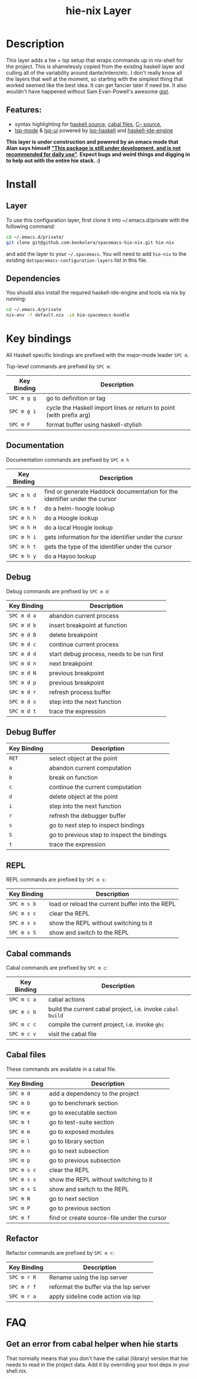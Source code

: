 #+TITLE: hie-nix Layer

* Table of Contents                                       :TOC_4_gh:noexport:
- [[#description][Description]]
  - [[#features][Features:]]
- [[#install][Install]]
  - [[#layer][Layer]]
  - [[#dependencies][Dependencies]]
- [[#key-bindings][Key bindings]]
  - [[#documentation][Documentation]]
  - [[#debug][Debug]]
  - [[#debug-buffer][Debug Buffer]]
  - [[#repl][REPL]]
  - [[#cabal-commands][Cabal commands]]
  - [[#cabal-files][Cabal files]]
  - [[#refactor][Refactor]]
- [[#faq][FAQ]]
  - [[#get-an-error-from-cabal-helper-when-hie-starts][Get an error from cabal helper when hie starts]]

* Description
This layer adds a hie + lsp setup that wraps commands up in nix-shell for the
project. This is shamelessly copied from the existing haskell layer and culling
all of the variability around dante/intero/etc. I don't really know all the layers
that well at the moment, so starting with the simplest thing that worked seemed
like the best idea. It can get fancier later if need be. It also wouldn't have
happened without Sam Evan-Powell's awesome [[https://gist.github.com/sevanspowell/23b0135dae2834e59904a502b8a0eb5d][gist]].

** Features:
- syntax highlighting for [[https://github.com/haskell/haskell-mode][haskell source]], [[https://github.com/haskell/haskell-mode][cabal files]], [[https://github.com/bgamari/cmm-mode][C-- source]],
- [[https://github.com/emacs-lsp/lsp-mode][lsp-mode]] & [[https://github.com/emacs-lsp/lsp-ui][lsp-ui]] powered by [[https://github.com/emacs-lsp/lsp-haskell][lsp-haskell]] and [[https://github.com/haskell/haskell-ide-engine][haskell-ide-engine]]

*This layer is under construction and powered by an emacs mode that Alan says
himself _"This package is still under development, and is not recommended for daily use"_.
Expect bugs and weird things and digging in to help out with the entire hie stack. :)*

* Install
** Layer
To use this configuration layer, first clone it into ~/.emacs.d/private with the
following command:

#+BEGIN_SRC bash
  cd ~/.emacs.d/private/
  git clone git@github.com:benkolera/spacemacs-hie-nix.git hie-nix
#+END_SRC

and add the layer to your =~/.spacemacs=. You will need to
add =hie-nix= to the existing =dotspacemacs-configuration-layers= list in this
file.

** Dependencies
You should also install the required haskell-ide-engine and tools via nix by running:

#+BEGIN_SRC bash
  cd ~/.emacs.d/private
  nix-env -f default.nix -iA hie-spacemacs-bundle
#+END_SRC

* Key bindings
All Haskell specific bindings are prefixed with the major-mode leader ~SPC m~.

Top-level commands are prefixed by ~SPC m~:

| Key Binding | Description                                                         |
|-------------+---------------------------------------------------------------------|
| ~SPC m g g~ | go to definition or tag                                             |
| ~SPC m g i~ | cycle the Haskell import lines or return to point (with prefix arg) |
| ~SPC m F~   | format buffer using haskell-stylish                                 |

** Documentation
Documentation commands are prefixed by ~SPC m h~

| Key Binding | Description                                                                |
|-------------+----------------------------------------------------------------------------|
| ~SPC m h d~ | find or generate Haddock documentation for the identifier under the cursor |
| ~SPC m h f~ | do a helm-hoogle lookup                                                    |
| ~SPC m h h~ | do a Hoogle lookup                                                         |
| ~SPC m h H~ | do a local Hoogle lookup                                                   |
| ~SPC m h i~ | gets information for the identifier under the cursor                       |
| ~SPC m h t~ | gets the type of the identifier under the cursor                           |
| ~SPC m h y~ | do a Hayoo lookup                                                          |

** Debug
Debug commands are prefixed by ~SPC m d~:

| Key Binding | Description                                |
|-------------+--------------------------------------------|
| ~SPC m d a~ | abandon current process                    |
| ~SPC m d b~ | insert breakpoint at function              |
| ~SPC m d B~ | delete breakpoint                          |
| ~SPC m d c~ | continue current process                   |
| ~SPC m d d~ | start debug process, needs to be run first |
| ~SPC m d n~ | next breakpoint                            |
| ~SPC m d N~ | previous breakpoint                        |
| ~SPC m d p~ | previous breakpoint                        |
| ~SPC m d r~ | refresh process buffer                     |
| ~SPC m d s~ | step into the next function                |
| ~SPC m d t~ | trace the expression                       |

** Debug Buffer

| Key Binding | Description                                 |
|-------------+---------------------------------------------|
| ~RET~       | select object at the point                  |
| ~a~         | abandon current computation                 |
| ~b~         | break on function                           |
| ~c~         | continue the current computation            |
| ~d~         | delete object at the point                  |
| ~i~         | step into the next function                 |
| ~r~         | refresh the debugger buffer                 |
| ~s~         | go to next step to inspect bindings         |
| ~S~         | go to previous step to inspect the bindings |
| ~t~         | trace the expression                        |

** REPL
REPL commands are prefixed by ~SPC m s~:

| Key Binding | Description                                     |
|-------------+-------------------------------------------------|
| ~SPC m s b~ | load or reload the current buffer into the REPL |
| ~SPC m s c~ | clear the REPL                                  |
| ~SPC m s s~ | show the REPL without switching to it           |
| ~SPC m s S~ | show and switch to the REPL                     |

** Cabal commands
Cabal commands are prefixed by ~SPC m c~:

| Key Binding | Description                                                |
|-------------+------------------------------------------------------------|
| ~SPC m c a~ | cabal actions                                              |
| ~SPC m c b~ | build the current cabal project, i.e. invoke =cabal build= |
| ~SPC m c c~ | compile the current project, i.e. invoke =ghc=             |
| ~SPC m c v~ | visit the cabal file                                       |

** Cabal files
These commands are available in a cabal file.

| Key Binding | Description                                 |
|-------------+---------------------------------------------|
| ~SPC m d~   | add a dependency to the project             |
| ~SPC m b~   | go to benchmark section                     |
| ~SPC m e~   | go to executable section                    |
| ~SPC m t~   | go to test-suite section                    |
| ~SPC m m~   | go to exposed modules                       |
| ~SPC m l~   | go to library section                       |
| ~SPC m n~   | go to next subsection                       |
| ~SPC m p~   | go to previous subsection                   |
| ~SPC m s c~ | clear the REPL                              |
| ~SPC m s s~ | show the REPL without switching to it       |
| ~SPC m s S~ | show and switch to the REPL                 |
| ~SPC m N~   | go to next section                          |
| ~SPC m P~   | go to previous section                      |
| ~SPC m f~   | find or create source-file under the cursor |

** Refactor
Refactor commands are prefixed by ~SPC m r~:

| Key Binding | Description                            |
|-------------+----------------------------------------|
| ~SPC m r R~ | Rename using the lsp server            |
| ~SPC m r f~ | reformat the buffer via the lsp server |
| ~SPC m r a~ | apply sideline code action via lsp     |

* FAQ
** Get an error from cabal helper when hie starts
   That normally means that you don't have the cabal (library) version that
   hie needs to read in the project data. Add it by overriding your tool deps
   in your shell.nix.
